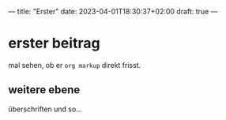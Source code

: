 ---
title: "Erster"
date: 2023-04-01T18:30:37+02:00
draft: true
---
* erster beitrag

mal sehen, ob er ~org markup~ direkt frisst.

** weitere ebene

überschriften und so...

